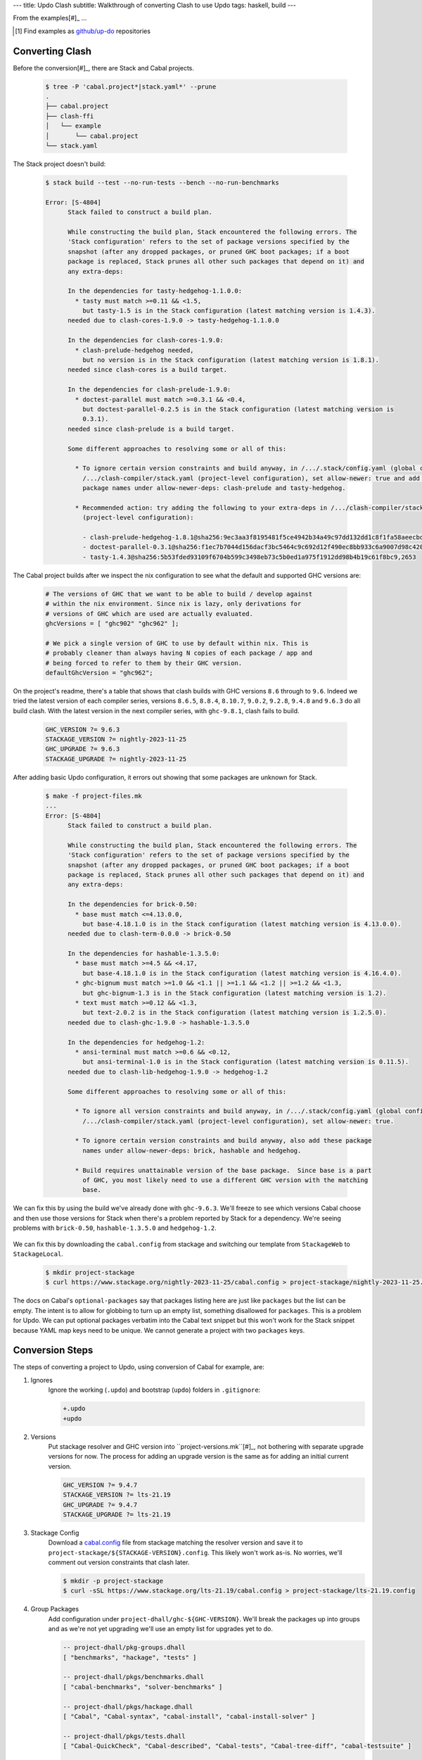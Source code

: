 ---
title: Updo Clash
subtitle: Walkthrough of converting Clash to use Updo
tags: haskell, build
---

From the examples[#]_ ...

.. [#] Find examples as `github/up-do <up-do_>`_ repositories


Converting Clash
==================

Before the conversion[#]_, there are Stack and Cabal projects.

    .. code-block:: bash

      $ tree -P 'cabal.project*|stack.yaml*' --prune
      .
      ├── cabal.project
      ├── clash-ffi
      │   └── example
      │       └── cabal.project
      └── stack.yaml

The Stack project doesn't build:

    .. code-block:: pre

      $ stack build --test --no-run-tests --bench --no-run-benchmarks

      Error: [S-4804]
            Stack failed to construct a build plan.
            
            While constructing the build plan, Stack encountered the following errors. The
            'Stack configuration' refers to the set of package versions specified by the
            snapshot (after any dropped packages, or pruned GHC boot packages; if a boot
            package is replaced, Stack prunes all other such packages that depend on it) and
            any extra-deps:
            
            In the dependencies for tasty-hedgehog-1.1.0.0:
              * tasty must match >=0.11 && <1.5,
                but tasty-1.5 is in the Stack configuration (latest matching version is 1.4.3).
            needed due to clash-cores-1.9.0 -> tasty-hedgehog-1.1.0.0
            
            In the dependencies for clash-cores-1.9.0:
              * clash-prelude-hedgehog needed,
                but no version is in the Stack configuration (latest matching version is 1.8.1).
            needed since clash-cores is a build target.
            
            In the dependencies for clash-prelude-1.9.0:
              * doctest-parallel must match >=0.3.1 && <0.4,
                but doctest-parallel-0.2.5 is in the Stack configuration (latest matching version is
                0.3.1).
            needed since clash-prelude is a build target.
            
            Some different approaches to resolving some or all of this:
            
              * To ignore certain version constraints and build anyway, in /.../.stack/config.yaml (global configuration) or
                /.../clash-compiler/stack.yaml (project-level configuration), set allow-newer: true and add these
                package names under allow-newer-deps: clash-prelude and tasty-hedgehog.
              
              * Recommended action: try adding the following to your extra-deps in /.../clash-compiler/stack.yaml
                (project-level configuration):
                
                - clash-prelude-hedgehog-1.8.1@sha256:9ec3aa3f8195481f5ce4942b34a49c97dd132dd1c8f1fa58aeecbd82c2602e86,1410
                - doctest-parallel-0.3.1@sha256:f1ec7b7044d156dacf3bc5464c9c692d12f490ec8bb933c6a9007d98c42004d5,5862
                - tasty-1.4.3@sha256:5b53fded93109f6704b599c3498eb73c5b0ed1a975f1912dd98b4b19c61f8bc9,2653

The Cabal project builds after we inspect the nix configuration to see what the
default and supported GHC versions are:

    .. code-block:: nix

      # The versions of GHC that we want to be able to build / develop against
      # within the nix environment. Since nix is lazy, only derivations for
      # versions of GHC which are used are actually evaluated.
      ghcVersions = [ "ghc902" "ghc962" ];

      # We pick a single version of GHC to use by default within nix. This is
      # probably cleaner than always having N copies of each package / app and
      # being forced to refer to them by their GHC version.
      defaultGhcVersion = "ghc962";

On the project's readme, there's a table that shows that clash builds with GHC
versions ``8.6`` through to ``9.6``. Indeed we tried the latest version of each
compiler series, versions ``8.6.5``, ``8.8.4``, ``8.10.7``, ``9.0.2``,
``9.2.8``, ``9.4.8`` and ``9.6.3`` do all build clash. With the latest version
in the next compiler series, with ``ghc-9.8.1``, clash fails to build.

    .. code-block:: Makefile

      GHC_VERSION ?= 9.6.3
      STACKAGE_VERSION ?= nightly-2023-11-25
      GHC_UPGRADE ?= 9.6.3
      STACKAGE_UPGRADE ?= nightly-2023-11-25

After adding basic Updo configuration, it errors out showing that some packages
are unknown for Stack.

    .. code-block:: pre

      $ make -f project-files.mk
      ...
      Error: [S-4804]
            Stack failed to construct a build plan.
            
            While constructing the build plan, Stack encountered the following errors. The
            'Stack configuration' refers to the set of package versions specified by the
            snapshot (after any dropped packages, or pruned GHC boot packages; if a boot
            package is replaced, Stack prunes all other such packages that depend on it) and
            any extra-deps:
            
            In the dependencies for brick-0.50:
              * base must match <=4.13.0.0,
                but base-4.18.1.0 is in the Stack configuration (latest matching version is 4.13.0.0).
            needed due to clash-term-0.0.0 -> brick-0.50
            
            In the dependencies for hashable-1.3.5.0:
              * base must match >=4.5 && <4.17,
                but base-4.18.1.0 is in the Stack configuration (latest matching version is 4.16.4.0).
              * ghc-bignum must match >=1.0 && <1.1 || >=1.1 && <1.2 || >=1.2 && <1.3,
                but ghc-bignum-1.3 is in the Stack configuration (latest matching version is 1.2).
              * text must match >=0.12 && <1.3,
                but text-2.0.2 is in the Stack configuration (latest matching version is 1.2.5.0).
            needed due to clash-ghc-1.9.0 -> hashable-1.3.5.0
            
            In the dependencies for hedgehog-1.2:
              * ansi-terminal must match >=0.6 && <0.12,
                but ansi-terminal-1.0 is in the Stack configuration (latest matching version is 0.11.5).
            needed due to clash-lib-hedgehog-1.9.0 -> hedgehog-1.2
            
            Some different approaches to resolving some or all of this:
            
              * To ignore all version constraints and build anyway, in /.../.stack/config.yaml (global configuration) or
                /.../clash-compiler/stack.yaml (project-level configuration), set allow-newer: true.
              
              * To ignore certain version constraints and build anyway, also add these package
                names under allow-newer-deps: brick, hashable and hedgehog.

              * Build requires unattainable version of the base package.  Since base is a part
                of GHC, you most likely need to use a different GHC version with the matching
                base.

We can fix this by using the build we've already done with ``ghc-9.6.3``. We'll
freeze to see which versions Cabal choose and then use those versions for Stack
when there's a problem reported by Stack for a dependency. We're seeing problems with
``brick-0.50``, ``hashable-1.3.5.0`` and ``hedgehog-1.2``.

      .. code-block:: dhall

We can fix this by downloading the ``cabal.config`` from stackage and switching
our template from ``StackageWeb`` to ``StackageLocal``.

      .. code-block:: bash

        $ mkdir project-stackage
        $ curl https://www.stackage.org/nightly-2023-11-25/cabal.config > project-stackage/nightly-2023-11-25.config


The docs on Cabal's ``optional-packages`` say that packages listing here are
just like ``packages`` but the list can be empty. The intent is to allow for
globbing to turn up an empty list, something disallowed for ``packages``. This
is a problem for Updo. We can put optional packages verbatim into the Cabal text
snippet but this won't work for the Stack snippet because YAML map keys need to
be unique. We cannot generate a project with two ``packages`` keys.

Conversion Steps
================

The steps of converting a project to Updo, using conversion of Cabal for example, are:

#. Ignores
    Ignore the working (``.updo``) and bootstrap (``updo``) folders in ``.gitignore``:

    .. code-block:: diff

        +.updo
        +updo

#. Versions
    Put stackage resolver and GHC version into ``project-versions.mk``[#]_, not
    bothering with separate upgrade versions for now. The process for adding an
    upgrade version is the same as for adding an initial current version.

    .. code-block:: makefile

        GHC_VERSION ?= 9.4.7
        STACKAGE_VERSION ?= lts-21.19
        GHC_UPGRADE ?= 9.4.7
        STACKAGE_UPGRADE ?= lts-21.19

#. Stackage Config
    Download a `cabal.config <stackage-cabal-config_>`_ file from stackage
    matching the resolver version and save it to
    ``project-stackage/${STACKAGE-VERSION}.config``.  This likely won't work
    as-is. No worries, we'll comment out version constraints that clash later.

    .. code-block:: bash

        $ mkdir -p project-stackage
        $ curl -sSL https://www.stackage.org/lts-21.19/cabal.config > project-stackage/lts-21.19.config

#. Group Packages
    Add configuration under ``project-dhall/ghc-${GHC-VERSION}``.  We'll break
    the packages up into groups and as we're not yet upgrading we'll use an
    empty list for upgrades yet to do.

    .. code-block:: dhall

        -- project-dhall/pkg-groups.dhall
        [ "benchmarks", "hackage", "tests" ]

        -- project-dhall/pkgs/benchmarks.dhall
        [ "cabal-benchmarks", "solver-benchmarks" ]

        -- project-dhall/pkgs/hackage.dhall
        [ "Cabal", "Cabal-syntax", "cabal-install", "cabal-install-solver" ]

        -- project-dhall/pkgs/tests.dhall
        [ "Cabal-QuickCheck", "Cabal-described", "Cabal-tests", "Cabal-tree-diff", "cabal-testsuite" ]

        -- project-dhall/pkgs-upgrade-todo.dhall
        [] : List Text

#. Source Repositories
    Cabal doesn't use any source repository packages so we can leave all of
    these empty[#]_.

    .. code-block:: dhall

        -- project-dhall/ghc-9.4.7/deps-external.dhall
        -- project-dhall/ghc-9.4.7/deps-internal.dhall
        -- project-dhall/ghc-9.4.7/forks-external.dhall
        -- project-dhall/ghc-9.4.7/forks-internal.dhall
        [] : List { loc : Text, tag : Text, sub : List Text }

#. Text Templates
    Add text templates for the ways we want to generate projects. Pasted
    verbatim, the following ``dhall2config``[#]_ template for Cabal and
    ``dhall2stack`` template for Stack put the snippet content before the
    default template content.

    .. code-block:: dhall

        -- project-dhall/ghc-9.4.7/text-templates/dhall2config.dhall
        \(stackage-resolver : Text) ->
        \(ghc-version : Text) ->
          let project-dhall2config = ../../../updo/text-templates/dhall2config.dhall
        
          in  ''
              ${./cabal-snippet.dhall}
              ${project-dhall2config stackage-resolver ghc-version}
              ''

    .. code-block:: dhall

        -- project-dhall/ghc-9.4.7/text-templates/dhall2stack.dhall
        let TYPES = ./../../../updo/types.dhall
        
        let null = https://prelude.dhall-lang.org/List/null
        
        in  \(pkgs-done : List Text) ->
            \(stackage-resolver : Text) ->
              let pkgs-todo = ../../pkgs-upgrade-todo.dhall
        
              let pkg-config =
                    { constraints = ./../constraints.dhall
                    , source-pkgs =
                      { deps-external = ./../deps-external.dhall
                      , deps-internal = ./../deps-internal.dhall
                      , forks-external = ./../forks-external.dhall
                      , forks-internal = ./../forks-internal.dhall
                      }
                    }
        
              in  ''
                  ${./stack-snippet.dhall (None Text)}
                  ${../../../updo/text-templates/dhall2stack.dhall
                      stackage-resolver
                      ( if    null Text pkgs-todo
                        then  TYPES.PkgSet.AllPkgs pkgs-done
                        else  TYPES.PkgSet.PkgUpgrade
                                { todo = pkgs-todo, done = pkgs-done }
                      )
                      pkg-config}
                  ''

    .. note::

        The ``dhall2stack`` template is more complicated than the
        ``dhall2config`` template[#]_ because everything generated goes into one
        ``ghc-x.y.z.dhall2stack.yaml`` file so it **has to** handle upgrades
        whereas the root ``ghc-x.y.z-dhall2config.project`` imports generated 
        ``project-config/pkgs/*.config`` package groups indirectly through
        ``project-config/pkgs.config``.

        In ``project-config/pkgs/*.config`` files, partitioning of packages
        into those included in the upgrade project and those yet to do is done
        by the installed ``updo-pkg-groups`` executable or the
        ``./updo/project-dhall2config/pkg-groups.hs`` script invoked by a make
        recipe and not by the ``dhall2config`` template.

#. Snippets
    Snippets are used to add extra configuration to the generated projects,
    configuration unknown to Updo. Compare generated projects with those same
    files before the conversion to see what's missing.

    .. code-block:: dhall

        -- project-dhall/ghc-9.4.7/text-templates/cabal-snippet.dhall
        ''
        tests: True
        optional-packages: ./vendored/*/*.cabal
        constraints: rere -rere-cfg
        program-options
          ghc-options: -fno-ignore-asserts
        ''

        -- project-dhall/ghc-9.4.7/text-templates/stack-snippet.dhall
        \(stackage-resolver : Optional Text) ->
          let resolver =
                merge
                  { None = ""
                  , Some =
                      \(r : Text) ->
                        ''
        
                        resolver: ${r}''
                  }
                  stackage-resolver
        
          in  ''
              user-message: "WARNING: This stack project is generated."
              allow-newer: true
              flags:
                rere:
                  rere-cfg: false
              ghc-options:
                "$locals": -fhide-source-paths
              ${resolver}
              ''

    .. note::
        We need ``allow-newer: true`` because ``cabal-testsuite`` has a custom
        setup depending on ``3.10.*`` of ``Cabal`` and ``Cabal-syntax`` while
        the rest of the package depends on ``3.11.*``.

#. Bootstrap
    Add the entry and bootstrapping Updo makefile, ``project-files.mk``:

    .. code-block:: makefile

        # project-files.mk
        # To use installed executables instead of *.hs scripts, set these to true.
        PKG_GROUPS_HS_EXE ?= false
        PKGS_SORTED_HS_EXE ?= false
        PKGS_UPGRADE_DONE_HS_EXE ?= false
        
        include project-versions.mk
        include updo/Makefile
        
        project-nix/ghc-%/sha256map.nix: ghc-%.sha256map.nix
        	mkdir -p $(@D) && cp $^ $@
        
        .PHONY: all
        all: \
          projects \
          project-nix/ghc-$(GHC_VERSION)/sha256map.nix \
          project-versions.nix
        
        # To make stack.yaml or cabal.project and no other, mark the file we copy from
        # as intermediate. This is all we want when not doing a GHC upgrade.
        #
        # Comment out these .INTERMEDIATE targets to allow these files to be kept.
        .INTERMEDIATE: ghc-$(GHC_VERSION).$(CABAL_VIA).project
        .INTERMEDIATE: ghc-$(GHC_UPGRADE).$(CABAL_VIA).project
        .INTERMEDIATE: ghc-$(GHC_VERSION).$(STACK_VIA).yaml
        .INTERMEDIATE: ghc-$(GHC_UPGRADE).$(STACK_VIA).yaml
        
        .DEFAULT_GOAL := all
        
        UPDO_VERSION ?= 1.0.0
        HACKAGE := http://hackage.haskell.org/package
        UPDO_URL := ${HACKAGE}/updo-${UPDO_VERSION}/updo-${UPDO_VERSION}.tar.gz
        
        updo/Makefile:
        	rm -rf updo
        	curl -sSL ${UPDO_URL} | tar -xz
        	mv updo-${UPDO_VERSION} updo
        	chmod +x $$(grep -RIl '^#!' updo)

#. Constrain Versions
    Try to generate projects with ``make``. If this fails, Stack will complain
    the loudest.

    .. code-block:: pre

        $ make -f project-files.mk
        ...
          * directory must match >=1.2 && <1.4, but this GHC boot package has been
            pruned from the Stack configuration.  You need to add the package
            explicitly to extra-deps. (latest matching version is 1.3.8.1).
          * process must match >=1.2.1.0 && <1.7, but this GHC boot package has
            been pruned from the Stack configuration. You need to add the package
            explicitly to extra-deps. (latest matching version is 1.6.17.0).
          * directory must match >=1.2 && <1.4, but this GHC boot package has
            been pruned from the Stack configuration. You need to add the package
            explicitly to extra-deps. (latest matching version is 1.3.8.1).
          * process must match >=1.2.1.0 && <1.7, but this GHC boot package has
            been pruned from the Stack configuration. You need to add the package
            explicitly to extra-deps. (latest matching version is 1.6.17.0).

    Use the suggestions from Stack to add version equality constraints:

    .. code-block:: dhall

        -- project-dhall/ghc-9.4.7/constraints.dhall
        [ { dep = "directory", ver = "1.3.8.1" }
        , { dep = "filepath", ver = "1.4.100.4" }
        , { dep = "process", ver = "1.6.17.0" }
        , { dep = "rere", ver = "0.2" }
        , { dep = "semaphore-compat", ver = "1.0.0@rev:1" }
        , { dep = "unix", ver = "2.8.2.1" }
        ]

    .. note::
        All the recommendations from Stack match ``cabal freeze`` versions before
        the conversion, except for ``process-1.6.18.0`` and ``unix-2.8.3.0``.

#. Fixup Unsatisfiable Version Constraints
    Where there are unsatisfiable version constraints with the Cabal solver,
    comment out the relevant line from the stackage-sourced ``cabal.config``
    that we saved locally:

    .. code-block:: haskell

        -- project-stackage/lts-21.19.config
        -- NOTE: Due to revisions, this file may not work. See:
        -- https://github.com/fpco/stackage-server/issues/232
        
        -- Stackage snapshot from: http://www.stackage.org/snapshot/lts-21.19
        -- Please place this file next to your .cabal file as cabal.config
        -- To only use tested packages, uncomment the following line:
        -- remote-repo: stackage-lts-21.19:http://www.stackage.org/lts-21.19
        with-compiler: ghc-9.4.7
        constraints:
        ...
            -- Cabal installed,
            -- cabal-install ==3.8.1.0,
            -- cabal-install-solver ==3.8.1.0,
            -- Cabal-syntax installed,
            -- directory installed,
            -- filepath installed,
            -- process installed,
            -- unix installed,

.. [#] The ``project-versions.mk`` filename is a convention we've used so far
    but you can use any name for this file.

.. [#] ``updo-1.0.0`` doesn't use a `default empty list <empty-list-default_>`_
    when a configuration file is missing but that feature is in the works,
    implemented but not yet published.

.. _empty-list-default: https://github.com/cabalism/updo/issues/9

.. [#] ``dhall2caball`` is not shown here as it's very similar to ``dhall2stack``.

    .. code-block:: diff

            -- ${./stack-snippet.dhall (None Text)}
            ++ ${./cabal-snippet.dhall}
            -- ${../../../updo/text-templates/dhall2stack.dhall
            ++ ${../../../updo/text-templates/dhall2cabal.dhall

.. _up-do: https://github.com/orgs/up-do/repositories
.. _dex: https://github.com/up-do/dex-lang
.. _stack: https://github.com/up-do/stack
.. _stack-1: https://github.com/up-do/stack
.. _stack-1-fork: https://github.com/commercialhaskell/stack/commit/68bc7057f7c24086f32f4c647571be0faa4a6512
.. _cabal: https://github.com/up-do/cabal
.. _cabal-1: https://github.com/up-do/cabal
.. _cabal-1-fork: https://github.com/haskell/cabal/commit/976f86ab67952d377c25f19e6a2594e0000900a2
.. _stackage-lookup: https://www.stackage.org/lts-20.23
.. _stackage-cabal-config: https://www.stackage.org/lts-21.19/cabal.config